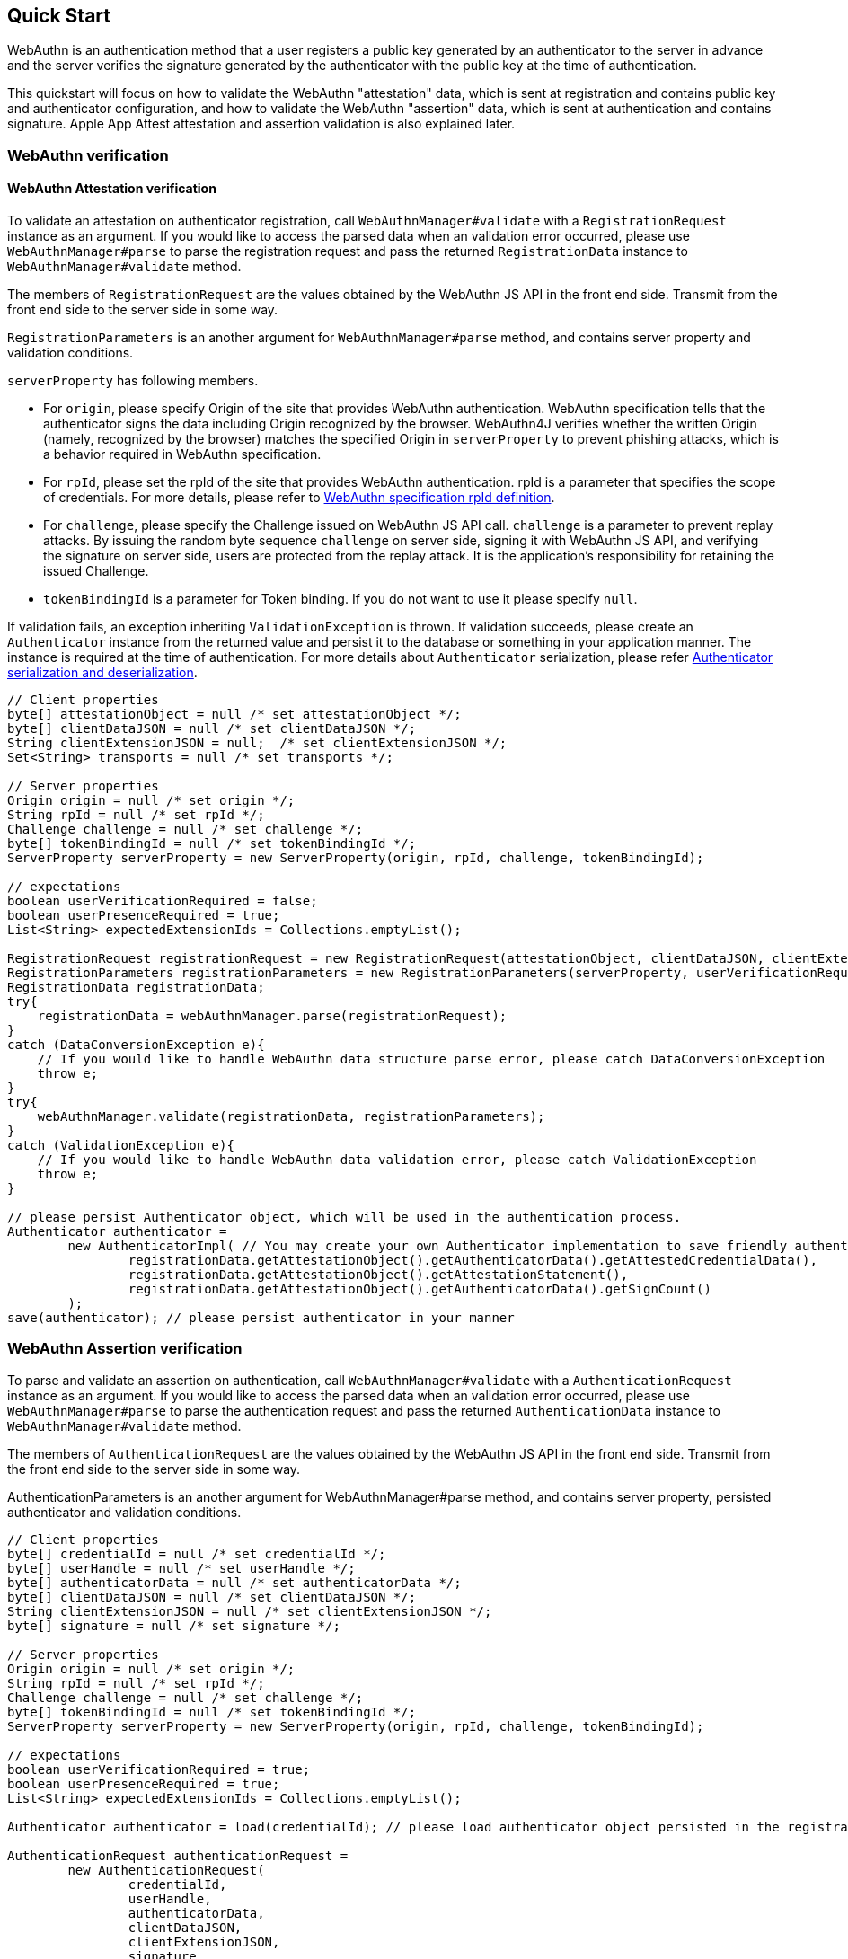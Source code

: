 == Quick Start

WebAuthn is an authentication method that a user registers a public key generated by an authenticator to the server in advance
and the server verifies the signature generated by the authenticator with the public key at the time of authentication.

This quickstart will focus on how to validate the WebAuthn "attestation" data, which is sent at registration and contains public key and authenticator configuration,
and how to validate the WebAuthn "assertion" data, which is sent at authentication and contains signature.
Apple App Attest attestation and assertion validation is also explained later.

=== WebAuthn verification

==== WebAuthn Attestation verification

To validate an attestation on authenticator registration, call `WebAuthnManager#validate` with a
`RegistrationRequest` instance as an argument.
If you would like to access the parsed data when an validation error occurred, please use `WebAuthnManager#parse` to
parse the registration request and pass the returned `RegistrationData` instance to `WebAuthnManager#validate`
method.

The members of `RegistrationRequest` are the values obtained by the WebAuthn JS API in the front end side.
Transmit from the front end side to the server side in some way.

`RegistrationParameters` is an another argument for `WebAuthnManager#parse` method, and contains
server property and validation conditions.

`serverProperty` has following members.

- For `origin`, please specify Origin of the site that provides WebAuthn authentication. WebAuthn specification tells that 
the authenticator signs the data including Origin recognized by the browser. WebAuthn4J verifies whether
the written Origin (namely, recognized by the browser) matches the specified Origin in `serverProperty` to prevent 
phishing attacks, which is a behavior required in WebAuthn specification.
- For `rpId`, please set the rpId of the site that provides WebAuthn authentication. rpId is a parameter that specifies
the scope of credentials. For more details, please refer to
https://www.w3.org/TR/webauthn-1/#relying-party-identifier[WebAuthn specification rpId definition].

- For `challenge`, please specify the Challenge issued on WebAuthn JS API call. `challenge` is a parameter to prevent
replay attacks. By issuing the random byte sequence `challenge` on server side, signing it with WebAuthn JS API,
and verifying the signature on server side, users are protected from the replay attack.
It is the application's responsibility for retaining the issued Challenge.
- `tokenBindingId` is a parameter for Token binding. If you do not want to use it please specify `null`.

If validation fails, an exception inheriting `ValidationException` is thrown.
If validation succeeds, please create an `Authenticator` instance from the returned value and persist it to the database
or something in your application manner. The instance is required at the time of authentication.
For more details about `Authenticator` serialization, please refer <<./deep-dive.adoc#authenticator-serialization-and-deserialization,Authenticator serialization and deserialization>>.

[source,java]
----
// Client properties
byte[] attestationObject = null /* set attestationObject */;
byte[] clientDataJSON = null /* set clientDataJSON */;
String clientExtensionJSON = null;  /* set clientExtensionJSON */;
Set<String> transports = null /* set transports */;

// Server properties
Origin origin = null /* set origin */;
String rpId = null /* set rpId */;
Challenge challenge = null /* set challenge */;
byte[] tokenBindingId = null /* set tokenBindingId */;
ServerProperty serverProperty = new ServerProperty(origin, rpId, challenge, tokenBindingId);

// expectations
boolean userVerificationRequired = false;
boolean userPresenceRequired = true;
List<String> expectedExtensionIds = Collections.emptyList();

RegistrationRequest registrationRequest = new RegistrationRequest(attestationObject, clientDataJSON, clientExtensionJSON, transports);
RegistrationParameters registrationParameters = new RegistrationParameters(serverProperty, userVerificationRequired, userPresenceRequired, expectedExtensionIds);
RegistrationData registrationData;
try{
    registrationData = webAuthnManager.parse(registrationRequest);
}
catch (DataConversionException e){
    // If you would like to handle WebAuthn data structure parse error, please catch DataConversionException
    throw e;
}
try{
    webAuthnManager.validate(registrationData, registrationParameters);
}
catch (ValidationException e){
    // If you would like to handle WebAuthn data validation error, please catch ValidationException
    throw e;
}

// please persist Authenticator object, which will be used in the authentication process.
Authenticator authenticator =
        new AuthenticatorImpl( // You may create your own Authenticator implementation to save friendly authenticator name
                registrationData.getAttestationObject().getAuthenticatorData().getAttestedCredentialData(),
                registrationData.getAttestationObject().getAttestationStatement(),
                registrationData.getAttestationObject().getAuthenticatorData().getSignCount()
        );
save(authenticator); // please persist authenticator in your manner
----

=== WebAuthn Assertion verification

To parse and validate an assertion on authentication, call `WebAuthnManager#validate` with a `AuthenticationRequest`
instance as an argument. If you would like to access the parsed data when an validation error occurred, please use
`WebAuthnManager#parse` to parse the authentication request and pass the returned `AuthenticationData` instance
to `WebAuthnManager#validate` method.

The members of `AuthenticationRequest` are the values obtained by the WebAuthn JS API in the front end side.
Transmit from the front end side to the server side in some way.

AuthenticationParameters is an another argument for WebAuthnManager#parse method,
and contains server property, persisted authenticator and validation conditions.

[source,java]
----
// Client properties
byte[] credentialId = null /* set credentialId */;
byte[] userHandle = null /* set userHandle */;
byte[] authenticatorData = null /* set authenticatorData */;
byte[] clientDataJSON = null /* set clientDataJSON */;
String clientExtensionJSON = null /* set clientExtensionJSON */;
byte[] signature = null /* set signature */;

// Server properties
Origin origin = null /* set origin */;
String rpId = null /* set rpId */;
Challenge challenge = null /* set challenge */;
byte[] tokenBindingId = null /* set tokenBindingId */;
ServerProperty serverProperty = new ServerProperty(origin, rpId, challenge, tokenBindingId);

// expectations
boolean userVerificationRequired = true;
boolean userPresenceRequired = true;
List<String> expectedExtensionIds = Collections.emptyList();

Authenticator authenticator = load(credentialId); // please load authenticator object persisted in the registration process in your manner

AuthenticationRequest authenticationRequest =
        new AuthenticationRequest(
                credentialId,
                userHandle,
                authenticatorData,
                clientDataJSON,
                clientExtensionJSON,
                signature
        );
AuthenticationParameters authenticationParameters =
        new AuthenticationParameters(
                serverProperty,
                authenticator,
                userVerificationRequired,
                userPresenceRequired,
                expectedExtensionIds
        );

AuthenticationData authenticationData;
try{
    authenticationData = webAuthnManager.parse(authenticationRequest);
}
catch (DataConversionException e){
    // If you would like to handle WebAuthn data structure parse error, please catch DataConversionException
    throw e;
}
try{
    webAuthnManager.validate(authenticationData, authenticationParameters);
}
catch (ValidationException e){
    // If you would like to handle WebAuthn data validation error, please catch ValidationException
    throw e;
}
// please update the counter of the authenticator record
updateCounter(
        authenticationData.getCredentialId(),
        authenticationData.getAuthenticatorData().getSignCount()
);

----

=== Apple App Attest verification

Next, how to verify Apple App Attest is explained.
Since Apple App Attest has a data structure similar to WebAuthn, the validator design follows that of WebAuthn.
Risk metric evaluation is not supported for now.

==== Getting from Maven Central

Apple App Attest validators are contained in the dedicated `webauthn4j-device-check` module.
If you are using maven, add the `webauthn4j-device-check` as a dependency in this way:

[source, xml]
----
<properties>
  ...
  <!-- Use the latest version whenever possible. -->
  <webauthn4j.version>0.13.0.RELEASE</webauthn4j.version>
  ...
</properties>

<dependencies>
  ...
  <dependency>
    <groupId>com.webauthn4j</groupId>
    <artifactId>webauthn4j-device-check</artifactId>
    <version>${webauthn4j.version}</version>
  </dependency>
  ...
</dependencies>
----

==== Apple App Attest attestation verification

To validate an attestation on authenticator registration, call `DeviceCheckManager#validate` with a
`DCAttestationRequest` instance as an argument.
If you would like to access the parsed data when an validation error occurred, please use `DeviceCheckManager#parse` to
parse the attestation request and pass the returned `DCAttestationData` instance to `DeviceCheckManager#validate`
method.

The members of `DCAttestationRequest` are the values obtained by the Apple App Attest API in the iOS device
Transmit from the iOS device to the server side in some way.

`DCAttestationParameters` is an another argument for `DeviceCheckManager#parse` method, and contains
server property and validation conditions.

`DCServerProperty` has following members.

- For `teamIdentifier`, please set the teamIdentifier used for your iOS App development.
For more details, please refer to
https://developer.apple.com/documentation/devicecheck/validating_apps_that_connect_to_your_server[Validating Apps that connect to your server].

- For `cfBundleIdentifier`, please set the cfBundleIdentifier used for your iOS App development.
For more details, please refer to
https://developer.apple.com/documentation/devicecheck/validating_apps_that_connect_to_your_server[Validating Apps that connect to your server].

- For `challenge`, please specify the Challenge issued on App Attest API call. `challenge` is a parameter to prevent
replay attacks. By issuing the random byte sequence `challenge` on server side, signing it with App Attest API,
and verifying the signature on server side, users are protected from the replay attack.
It is the application's responsibility for retaining the issued Challenge.

If validation fails, an exception inheriting `ValidationException` is thrown.
If validation succeeds, please create an `DCAppleDevice` instance from the returned value and persist it to the database
or something in your application manner. The instance is required at the time of authentication.

[source,java]
----
// Client properties
byte[] keyIdentifier = null; /* set keyIdentifier */
byte[] attestationObject = null; /* set attestationObject */
byte[] challenge = null; /* set challenge */
byte[] clientDataHash = MessageDigestUtil.createSHA256().digest(challenge);

// Server properties
String teamIdentifier = null /* set teamIdentifier */;
String cfBundleIdentifier = null /* set cfBundleIdentifier */;
DCServerProperty dcServerProperty = new DCServerProperty(teamIdentifier, cfBundleIdentifier, new DefaultChallenge(challenge));

DCAttestationRequest dcAttestationRequest = new DCAttestationRequest(attestationObject, attestationObject, clientDataHash);
DCAttestationParameters dcAttestationParameters = new DCAttestationParameters(dcServerProperty);
DCAttestationData dcAttestationData;
try {
    dcAttestationData = deviceCheckManager.parse(dcAttestationRequest);
} catch (DataConversionException e) {
    // If you would like to handle Apple App Attest data structure parse error, please catch DataConversionException
    throw e;
}
try {
    deviceCheckManager.validate(dcAttestationData, dcAttestationParameters);
} catch (ValidationException e) {
    // If you would like to handle Apple App Attest data validation error, please catch ValidationException
    throw e;
}

// please persist Authenticator object, which will be used in the authentication process.
DCAppleDevice dcAppleDevice =
        new DCAppleDeviceImpl( // You may create your own Authenticator implementation to save friendly authenticator name
                dcAttestationData.getAttestationObject().getAuthenticatorData().getAttestedCredentialData(),
                dcAttestationData.getAttestationObject().getAttestationStatement(),
                dcAttestationData.getAttestationObject().getAuthenticatorData().getSignCount(),
                dcAttestationData.getAttestationObject().getAuthenticatorData().getExtensions()
        );
save(dcAppleDevice); // please persist authenticator in your manner
----

==== Apple App Attest assertion verification

To parse and validate an assertion on authentication, call `DeviceCheckManager#validate` with a `DCAssertionRequest`
instance as an argument. If you would like to access the parsed data when an validation error occurred, please use
`DeviceCheckManager#parse` to parse the authentication request and pass the returned `DCAssertionData` instance
to `DeviceCheckManager#validate` method.

The members of `DCAssertionRequest` are the values obtained by the App Attest API in the iOS device.
Transmit from the iOS device to the server side in some way.

DCAssertionParameters is an another argument for DeviceCheckManager#parse method,
and contains server property, persisted authenticator and validation conditions.

[source,java]
----
        // Client properties
        byte[] credentialId = null /* set credentialId */;
        byte[] assertion = null /* set assertion */;
        byte[] clientDataHash = null /* set clientDataHash */;

        // Server properties
        String teamIdentifier = null /* set teamIdentifier */;
        String cfBundleIdentifier = null /* set cfBundleIdentifier */;
        byte[] challenge = null;
        DCServerProperty dcServerProperty = new DCServerProperty(teamIdentifier, cfBundleIdentifier, new DefaultChallenge(challenge));

        DCAppleDevice dcAppleDevice = load(credentialId); // please load authenticator object persisted in the attestation process in your manner

        DCAssertionRequest dcAssertionRequest =
                new DCAssertionRequest(
                        credentialId,
                        assertion,
                        clientDataHash
                );
        DCAssertionParameters dcAssertionParameters =
                new DCAssertionParameters(
                        dcServerProperty,
                        dcAppleDevice
                );

        DCAssertionData dcAssertionData;
        try {
            dcAssertionData = deviceCheckManager.parse(dcAssertionRequest);
        } catch (DataConversionException e) {
            // If you would like to handle Apple App Attest data structure parse error, please catch DataConversionException
            throw e;
        }
        try {
            deviceCheckManager.validate(dcAssertionData, dcAssertionParameters);
        } catch (ValidationException e) {
            // If you would like to handle Apple App Attest data validation error, please catch ValidationException
            throw e;
        }
        // please update the counter of the authenticator record
        updateCounter(
                dcAssertionData.getCredentialId(),
                dcAssertionData.getAuthenticatorData().getSignCount()
        );
----
